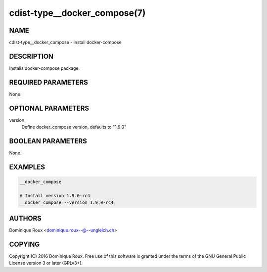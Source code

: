 cdist-type__docker_compose(7)
=============================

NAME
----
cdist-type__docker_compose - install docker-compose


DESCRIPTION
-----------
Installs docker-compose package.


REQUIRED PARAMETERS
-------------------
None.


OPTIONAL PARAMETERS
-------------------
version
   Define docker_compose version, defaults to "1.9.0" 


BOOLEAN PARAMETERS
------------------
None.


EXAMPLES
--------

.. code-block:: sh

    __docker_compose

    # Install version 1.9.0-rc4
    __docker_compose --version 1.9.0-rc4


AUTHORS
-------
Dominique Roux <dominique.roux--@--ungleich.ch>


COPYING
-------
Copyright \(C) 2016 Dominique Roux. Free use of this software is
granted under the terms of the GNU General Public License version 3 or later (GPLv3+).
